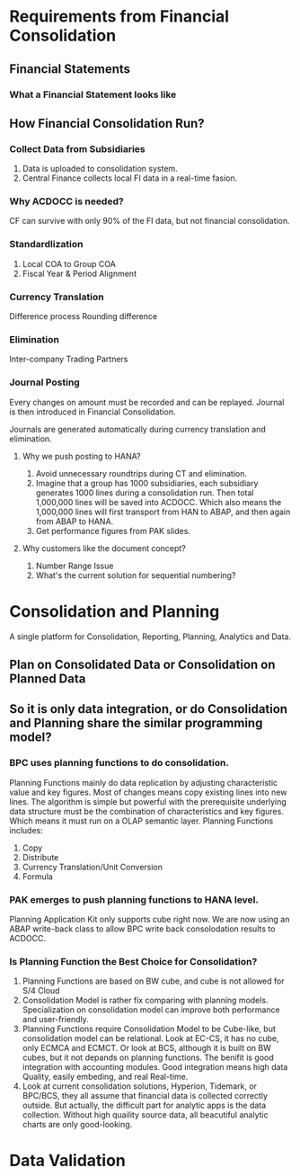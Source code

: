 * Requirements from Financial Consolidation
** Financial Statements
*** What a Financial Statement looks like
** How Financial Consolidation Run?
*** Collect Data from Subsidiaries
1. Data is uploaded to consolidation system.
2. Central Finance collects local FI data in a real-time fasion.
*** Why ACDOCC is needed?
CF can survive with only 90% of the FI data, but not financial consolidation.
*** Standardlization
1. Local COA to Group COA
2. Fiscal Year & Period Alignment
*** Currency Translation
Difference process
Rounding difference
*** Elimination
Inter-company Trading Partners
*** Journal Posting
Every changes on amount must be recorded and can be replayed. Journal is then introduced in Financial Consolidation. 

Journals are generated automatically during currency translation and elimination. 
**** Why we push posting to HANA?
1. Avoid unnecessary roundtrips during CT and elimination.
2. Imagine that a group has 1000 subsidiaries, each subsidiary generates 1000 lines during a consolidation run. Then total 1,000,000 lines will be saved into ACDOCC. Which also means the 1,000,000 lines will first transport from HAN to ABAP, and then again from ABAP to HANA.
3. Get performance figures from PAK slides.
**** Why customers like the document concept?
1. Number Range Issue
2. What's the current solution for sequential numbering?


* Consolidation and Planning
A single platform for Consolidation, Reporting, Planning, Analytics and Data. 
** Plan on Consolidated Data or Consolidation on Planned Data
** So it is only data integration, or do Consolidation and Planning share the similar programming model?
*** BPC uses planning functions to do consolidation.
Planning Functions mainly do data replication by adjusting characteristic value and key figures. Most of changes means copy existing lines into new lines. The algorithm is simple but powerful with the prerequisite underlying data structure must be the combination of characteristics and key figures. Which means it must run on a OLAP semantic layer.    
Planning Functions includes:
1. Copy
2. Distribute
3. Currency Translation/Unit Conversion
4. Formula

*** PAK emerges to push planning functions to HANA level.
Planning Application Kit only supports cube right now. We are now using an ABAP write-back class to allow BPC write back consolodation results to ACDOCC.

*** Is Planning Function the Best Choice for Consolidation?
1. Planning Functions are based on BW cube, and cube is not allowed for S/4 Cloud
2. Consolidation Model is rather fix comparing with planning models. Specialization on consolidation model can improve both performance and user-friendly.  
3. Planning Functions require Consolidation Model to be Cube-like, but consolidation model can be relational. Look at EC-CS, it has no cube, only ECMCA and ECMCT. Or look at BCS, although it is built on BW cubes, but it not depands on planning functions. The benifit is good integration with accounting modules. Good integration means high data Quality, easily embeding, and real Real-time.
4. Look at current consolidation solutions, Hyperion, Tidemark, or BPC/BCS, they all assume that financial data is collected correctly outside. But actually, the difficult part for analytic apps is the data collection. Without high quaility  source data, all beacutiful analytic charts are only good-looking.

* Data Validation
